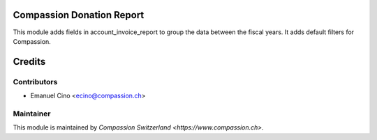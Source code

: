 .. image:: https://img.shields.io/badge/licence-AGPL--3-blue.svg
    :alt: License: AGPL-3

Compassion Donation Report
==========================

This module adds fields in account_invoice_report to group the data between the fiscal years.
It adds default filters for Compassion.

Credits
=======

Contributors
------------

* Emanuel Cino <ecino@compassion.ch>

Maintainer
----------

This module is maintained by `Compassion Switzerland <https://www.compassion.ch>`.
